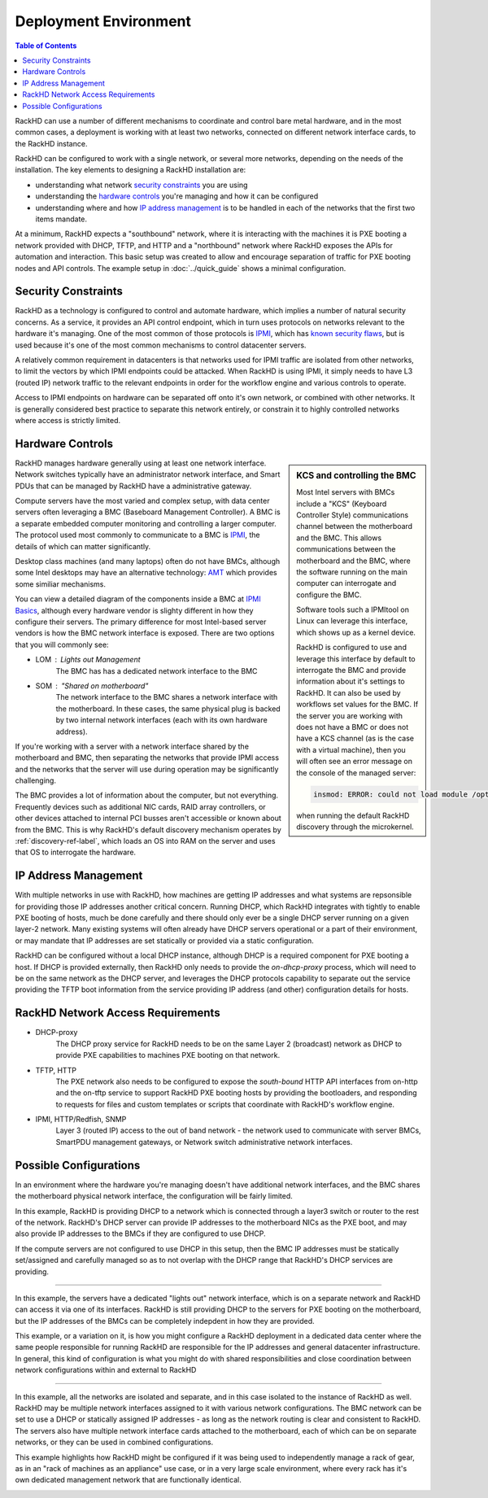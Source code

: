 Deployment Environment
=============================

.. contents:: Table of Contents

RackHD can use a number of different mechanisms to coordinate and control
bare metal hardware, and in the most common cases, a deployment is working with
at least two networks, connected on different network interface cards, to the
RackHD instance.

RackHD can be configured to work with a single network, or several more networks,
depending on the needs of the installation. The key elements to designing a RackHD
installation are:

- understanding what network `security constraints`_ you are using
- understanding the `hardware controls`_ you're managing and how it can be configured
- understanding where and how `IP address management`_ is to be handled in each of the networks
  that the first two items mandate.

.. image:: ../_static/vagrant_setup.png
   :height: 200
   :align: right

At a minimum, RackHD expects a "southbound" network, where it is interacting with
the machines it is PXE booting a network provided with DHCP, TFTP, and HTTP and
a "northbound" network where RackHD exposes the APIs for automation and interaction.
This basic setup was created to allow and encourage separation of traffic for
PXE booting nodes and API controls. The example setup in :doc:`../quick_guide`
shows a minimal configuration.

Security Constraints
-----------------------------

RackHD as a technology is configured to control and automate hardware, which implies
a number of natural security concerns. As a service, it provides an API control
endpoint, which in turn uses protocols on networks relevant to the hardware it's
managing. One of the most common of those protocols is `IPMI`_, which has
`known security flaws`_, but is used because it's one of the most common mechanisms to
control datacenter servers.

A relatively common requirement in datacenters is that networks used for IPMI traffic
are isolated from other networks, to limit the vectors by which IPMI endpoints
could be attacked. When RackHD is using IPMI, it simply needs to have L3 (routed IP)
network traffic to the relevant endpoints in order for the workflow engine and
various controls to operate.

Access to IPMI endpoints on hardware can be separated off onto it's own network, or
combined with other networks. It is generally considered best practice to separate
this network entirely, or constrain it to highly controlled networks where access
is strictly limited.

.. _IPMI: https://en.wikipedia.org/wiki/Intelligent_Platform_Management_Interface
.. _known security flaws: https://community.rapid7.com/community/metasploit/blog/2013/07/02/a-penetration-testers-guide-to-ipmi

Hardware Controls
-----------------------------

.. sidebar:: KCS and controlling the BMC

    Most Intel servers with BMCs include a "KCS" (Keyboard Controller Style)
    communications channel between the motherboard and the BMC. This
    allows communications between the motherboard and the BMC, where the
    software running on the main computer can interrogate and configure the BMC.

    Software tools such a IPMItool on Linux can leverage this interface, which
    shows up as a kernel device.

    RackHD is configured to use and leverage this interface by default to
    interrogate the BMC and provide information about it's settings to RackHD.
    It can also be used by workflows set values for the BMC. If the server you
    are working with does not have a BMC or does not have a KCS channel (as is
    the case with a virtual machine), then you will often see an error message
    on the console of the managed server:

    .. code::

        insmod: ERROR: could not load module /opt/drivers/ipmi_msghandler.ks: No such file or directory

    when running the default RackHD discovery through the microkernel.

RackHD manages hardware generally using at least one network interface. Network
switches typically have an administrator network interface, and Smart PDUs that
can be managed by RackHD have a administrative gateway.

Compute servers have the most varied and complex setup, with data center servers often
leveraging a BMC (Baseboard Management Controller). A BMC is a separate embedded
computer monitoring and controlling a larger computer. The
protocol used most commonly to communicate to a BMC is `IPMI`_, the details of which
can matter significantly.

Desktop class machines (and many laptops) often do not have BMCs,
although some Intel desktops may have an alternative technology: `AMT`_ which provides
some similiar mechanisms.

You can view a detailed diagram of the components inside a BMC at `IPMI Basics`_,
although every hardware vendor is slighty different in how they configure their servers.
The primary difference for most Intel-based server vendors is how the BMC network
interface is exposed. There are two options that you will commonly see:

* LOM : Lights out Management
    The BMC has has a dedicated network interface to the BMC
* SOM : "Shared on motherboard"
    The network interface to the BMC shares a network interface with the motherboard.
    In these cases, the same physical plug is backed by two internal network interfaces
    (each with its own hardware address).

If you're working with a server with a network interface shared by the motherboard and BMC,
then separating the networks that provide IPMI access and the networks that the server
will use during operation may be significantly challenging.

The BMC provides a lot of information about the computer, but not everything.
Frequently devices such as additional NIC cards, RAID array controllers, or
other devices attached to internal PCI busses aren't accessible or known about
from the BMC. This is why RackHD's default discovery mechanism operates by
:ref:`discovery-ref-label`, which loads an OS into RAM on the server and uses that
OS to interrogate the hardware.

.. _IPMI Basics: https://www.thomas-krenn.com/en/wiki/IPMI_Basics
.. _AMT: https://en.wikipedia.org/wiki/Intel_Active_Management_Technology


IP Address Management
-----------------------------

With multiple networks in use with RackHD, how machines are getting IP addresses
and what systems are repsonsible for providing those IP addresses another
critical concern. Running DHCP, which RackHD integrates with tightly to enable
PXE booting of hosts, much be done carefully and there should only ever be a
single DHCP server running on a given layer-2 network. Many existing systems
will often already have DHCP servers operational or a part of their environment,
or may mandate that IP addresses are set statically or provided via a static
configuration.

RackHD can be configured without a local DHCP instance, although DHCP is a
required component for PXE booting a host. If DHCP is provided externally,
then RackHD only needs to provide the `on-dhcp-proxy` process, which will need
to be on the same network as the DHCP server, and leverages the DHCP protocols
capability to separate out the service providing the TFTP boot information
from the service providing IP address (and other) configuration details for
hosts.

RackHD Network Access Requirements
----------------------------------

- DHCP-proxy
    The DHCP proxy service for RackHD needs to be on the same Layer 2 (broadcast)
    network as DHCP to provide PXE capabilities to machines PXE booting on that
    network.

- TFTP, HTTP
    The PXE network also needs to be configured to expose the `south-bound` HTTP
    API interfaces from on-http and the on-tftp service to support RackHD PXE
    booting hosts by providing the bootloaders, and responding to requests for
    files and custom templates or scripts that coordinate with RackHD's workflow
    engine.

- IPMI, HTTP/Redfish, SNMP
    Layer 3 (routed IP) access to the out of band network - the network used to
    communicate with server BMCs, SmartPDU management gateways, or Network switch
    administrative network interfaces.



Possible Configurations
-----------------------------

In an environment where the hardware you're managing doesn't have additional
network interfaces, and the BMC shares the motherboard physical network
interface, the configuration will be fairly limited.

.. image:: ../_static/shared_everything.png
   :align: left

In this example, RackHD is providing DHCP to a network which is connected
through a layer3 switch or router to the rest of the network. RackHD's
DHCP server can provide IP addresses to the motherboard NICs as the PXE
boot, and may also provide IP addresses to the BMCs if they are configured
to use DHCP.

If the compute servers are not configured to use DHCP in this setup, then
the BMC IP addresses must be statically set/assigned and carefully managed
so as to not overlap with the DHCP range that RackHD's DHCP services are
providing.

.. container:: clearer

   .. image :: ../_static/invisible.png

----------


.. image:: ../_static/lom_shared_net.png
   :align: right

In this example, the servers have a dedicated "lights out" network interface,
which is on a separate network and RackHD can access it via one of its interfaces.
RackHD is still providing DHCP to the servers for PXE booting on the motherboard,
but the IP addresses of the BMCs can be completely indepdent in how they are
provided.

This example, or a variation on it, is how you might configure a RackHD deployment
in a dedicated data center where the same people responsible for running RackHD
are responsible for the IP addresses and general datacenter infrastructure. In
general, this kind of configuration is what you might do with shared
responsibilities and close coordination between network configurations within
and external to RackHD

.. container:: clearer

   .. image :: ../_static/invisible.png

----------

.. image:: ../_static/isolated_net.png
   :align: left

In this example, all the networks are isolated and separate, and in this case
isolated to the instance of RackHD as well. RackHD may be multiple network
interfaces assigned to it with various network configurations. The BMC network
can be set to use a DHCP or statically assigned IP addresses - as long as the
network routing is clear and consistent to RackHD. The servers also have
multiple network interface cards attached to the motherboard, each of which
can be on separate networks, or they can be used in combined configurations.

This example highlights how RackHD might be configured if it was being used to
independently manage a rack of gear, as in an "rack of machines as an appliance"
use case, or in a very large scale environment, where every rack has it's own
dedicated management network that are functionally identical.

.. container:: clearer

   .. image :: ../_static/invisible.png

